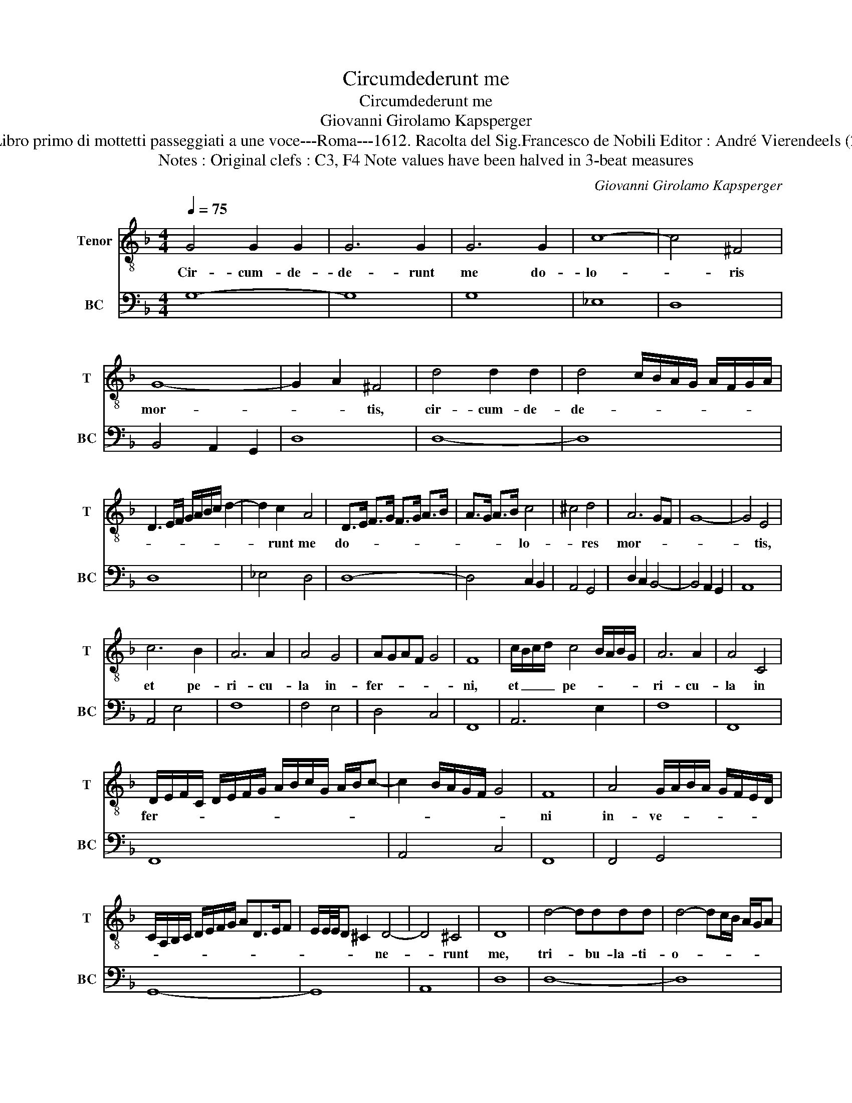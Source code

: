 X:1
T:Circumdederunt me
T:Circumdederunt me
T:Giovanni Girolamo Kapsperger
T:Source : Libro primo di mottetti passeggiati a une voce---Roma---1612. Racolta del Sig.Francesco de Nobili Editor : André Vierendeels (23/10/15).
T:Notes : Original clefs : C3, F4 Note values have been halved in 3-beat measures
C:Giovanni Girolamo Kapsperger
%%score 1 2
L:1/8
Q:1/4=75
M:4/4
K:F
V:1 treble-8 nm="Tenor" snm="T"
V:2 bass nm="BC" snm="BC"
V:1
 G4 G2 G2 | G6 G2 | G6 G2 | c8- | c4 ^F4 | G8- | G2 A2 ^F4 | d4 d2 d2 | d4 c/B/A/G/ A/F/G/A/ | %9
w: Cir- cum- de-|de- runt|me do-|lo-|* ris|mor-|* * tis,|cir- cum- de-|de- * * * * * * * *|
 D3 E/F/ G/A/B/c/ d2- | d2 c2 A4 | D>E F>G F>G A>B | A>G A>B c4 | ^c4 d4 | A6 GF | G8- | G4 E4 | %17
w: |* runt me|do- * * * * * * *|* * * * lo-|* res|mor- * *||* tis,|
 c6 B2 | A6 A2 | A4 G4 | AGAF G4 | F8 | c/B/c/d/ c4 B/A/B/G/ | A6 A2 | A4 C4 | %25
w: et pe-|ri- cu-|la in-|fer- * * * *|ni,|et _ _ _ pe- * * * *|ri- cu-|la in|
 D/E/F/C/ D/E/F/G/ A/B/c/G/ A/B/c- | c2 B/A/G/F/ G4 | F8 | A4 G/A/B/A/ G/F/E/D/ | %29
w: fer- * * * * * * * * * * * * * *||ni|in- ve- * * * * * * *|
 C/A,/B,/C/ D/E/F/G/ AD>EF | E/E/4E/4D ^C2 D4- | D4 ^C4 | D8 | d4- dddd | d4- dc/B/ A/G/A | %35
w: |* * * * * ne-|* runt|me,|tri- * bu- la- ti-|o- * * * * * *|
 D4 z D/E/ F/G/A/B/4c/4 | d4 _e4 | ^G2 A4 G2 | A6 B2 | cdeD EFGA | B3 c/B/ A2 G/F/G/D/ | E8 | D8 | %43
w: nem et _ _ _ _ _ _|_ do-|lo- * *|rem in-|ve- * * * * * * *|||ni,|
[M:3/4] f2 f2 e2 | d3 d c2 | B4 A/B/c/B/ |[M:4/4] G8 | F8 |[M:3/4] c2 c2 d2 | _e3 e e2 | %50
w: et no- men|Do- mi- ni|in- vo- * * *|ca-|vi,|et no- men|Do- mi- ni|
 _e4 f/g/a/g/ |[M:4/4] d8 | c8 |[M:3/4] _e2 d2 c2 | d3 c B2 |[M:4/4] c8 | %56
w: in- vo- * * *|ca-|vi,|et no- men|Do- mi- ni|in-|
 d/e/f/e/ d/e/f/e/ d/c/B/A/ G/F/E/F/ | G/A/B/c/ d/c/d/B/ c/B/c/A/ B/A/B/G/ | %58
w: vo- * * * * * * * * * * * * * * *||
 A/B/c/F/ G/A/B/c/ d/B/c/d/ _e/4d/4c/4B/4A/G/ | A8 | !fermata!G8 |] %61
w: |ca-|vi.|
V:2
 G,8- | G,8 | G,8 | _E,8 | D,8 | B,,4 A,,2 G,,2 | D,8 | D,8- | D,8 | D,8 | _E,4 D,4 | D,8- | %12
 D,4 C,2 B,,2 | A,,4 G,,4 | D,2 C,2 B,,4- | B,,4 A,,2 G,,2 | A,,8 | A,,4 E,4 | F,8 | F,4 E,4 | %20
 D,4 C,4 | F,,8 | A,,6 E,2 | F,8 | F,,8 | F,,8 | A,,4 C,4 | F,,8 | F,,4 G,,4 | G,,8- | G,,8 | %31
 A,,8 | D,8 | D,8- | D,8 | D,8 | G,8 | E,2 C,2 =B,,4 | A,,4 G,,4 | G,,8 | G,,4 A,,2 B,,2 | A,,8 | %42
 D,8 |[M:3/4] D,2 D,2 ^C,2 | D,3 D, A,,2 | B,,4 F,,2 |[M:4/4] C,8 | F,,8 |[M:3/4] F,2 _E,2 D,2 | %49
 C,3 C, C,2 | C,4 B,,A,, |[M:4/4] G,,8 | C,8 |[M:3/4] C,2 B,,2 A,,2 | G,,3 G,, G,,2 |[M:4/4] A,,8 | %56
 B,,8- | B,,4 A,,2 G,,2 | F,2 _E,2 D,2 C,2 | D,8 | !fermata!G,,8 |] %61

